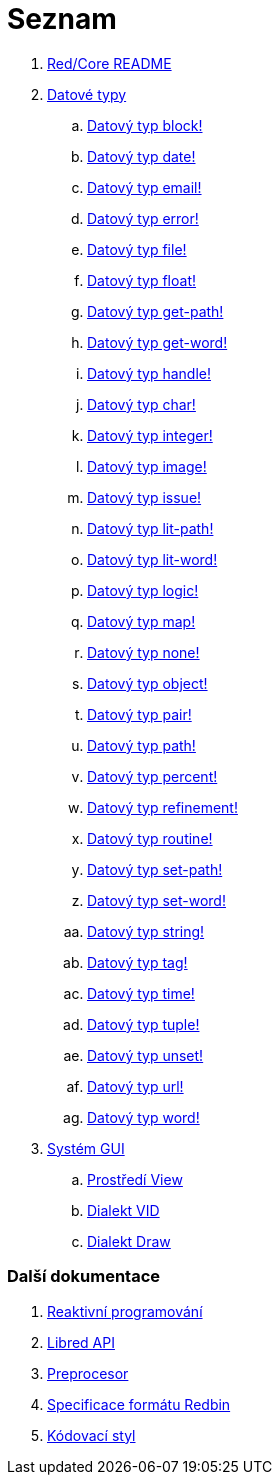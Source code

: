 = Seznam

. link:README.adoc[Red/Core README]

. link:datatypes.adoc[Datové typy]
.. link:datatypes/block.adoc[Datový typ block!]
.. link:datatypes/date.adoc[Datový typ date!]
.. link:datatypes/email.adoc[Datový typ email!]
.. link:datatypes/error.adoc[Datový typ error!]
.. link:datatypes/file.adoc[Datový typ file!]
.. link:datatypes/float.adoc[Datový typ float!]
.. link:datatypes/get-path.adoc[Datový typ get-path!]
.. link:datatypes/get-word.adoc[Datový typ get-word!]
.. link:datatypes/handle.adoc[Datový typ handle!]
.. link:datatypes/char.adoc[Datový typ char!]
.. link:datatypes/integer.adoc[Datový typ integer!]
.. link:datatypes/image.adoc[Datový typ image!]
.. link:datatypes/issue.adoc[Datový typ issue!]
.. link:datatypes/lit-path.adoc[Datový typ lit-path!]
.. link:datatypes/lit-word.adoc[Datový typ lit-word!]
.. link:datatypes/logic.adoc[Datový typ logic!]
.. link:datatypes/map.adoc[Datový typ map!]
.. link:datatypes/none.adoc[Datový typ none!]
.. link:datatypes/object.adoc[Datový typ object!]
.. link:datatypes/pair.adoc[Datový typ pair!]
.. link:datatypes/path.adoc[Datový typ path!]
.. link:datatypes/percent.adoc[Datový typ percent!]
.. link:datatypes/refinement.adoc[Datový typ refinement!]
.. link:datatypes/routine.adoc[Datový typ routine!]
.. link:datatypes/set-path.adoc[Datový typ set-path!]
.. link:datatypes/set-word.adoc[Datový typ set-word!]
.. link:datatypes/string.adoc[Datový typ string!]
.. link:datatypes/tag.adoc[Datový typ tag!]
.. link:datatypes/time.adoc[Datový typ time!]
.. link:datatypes/tuple.adoc[Datový typ tuple!]
.. link:datatypes/unset.adoc[Datový typ unset!]
.. link:datatypes/url.adoc[Datový typ url!]
.. link:datatypes/word.adoc[Datový typ word!]

.  link:gui.adoc[Systém GUI]
.. link:view.adoc[Prostředí View]
.. link:vid.adoc[Dialekt VID]
.. link:draw.adoc[Dialekt Draw]

### Další dokumentace  

. link:reactivity.adoc[Reaktivní programování]
. link:libred.adoc[Libred API]
. link:preprocessor.adoc[Preprocesor]
. link:redbin.adoc[Specificace formátu Redbin]
. link:style-guide.adoc[Kódovací styl]

